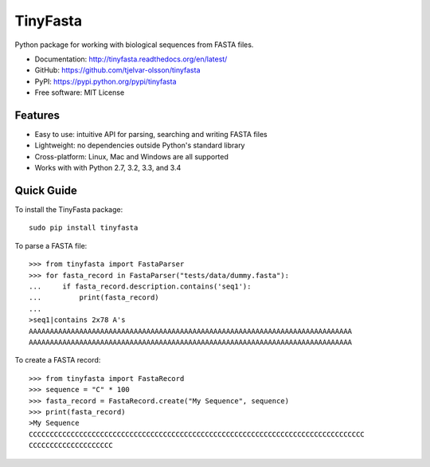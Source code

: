 TinyFasta
=========

.. image:: https://badge.fury.io/py/tinyfasta.svg
   :target: http://badge.fury.io/py/tinyfasta
   :alt: PyPI package

.. image:: https://travis-ci.org/tjelvar-olsson/tinyfasta.svg?branch=master
   :target: https://travis-ci.org/tjelvar-olsson/tinyfasta
   :alt: Travis CI build status (Linux)

.. image:: https://ci.appveyor.com/api/projects/status/a7n80uibbsh0s4h8/branch/master?svg=true
   :target: https://ci.appveyor.com/project/tjelvar-olsson/tinyfasta
   :alt: AppVeyor CI build status (Windows)

.. image:: https://codecov.io/github/tjelvar-olsson/tinyfasta/coverage.svg?branch=master
   :target: https://codecov.io/github/tjelvar-olsson/tinyfasta?branch=master
   :alt: Code Coverage

.. image:: https://readthedocs.org/projects/tinyfasta/badge/?version=latest
   :target: https://readthedocs.org/projects/tinyfasta/?badge=latest
   :alt: Documentation Status

Python package for working with biological sequences from FASTA files.

- Documentation: http://tinyfasta.readthedocs.org/en/latest/
- GitHub: https://github.com/tjelvar-olsson/tinyfasta
- PyPI: https://pypi.python.org/pypi/tinyfasta
- Free software: MIT License


Features
--------

- Easy to use: intuitive API for parsing, searching and writing FASTA files
- Lightweight: no dependencies outside Python's standard library
- Cross-platform: Linux, Mac and Windows are all supported
- Works with with Python 2.7, 3.2, 3.3, and 3.4


Quick Guide
-----------

To install the TinyFasta package::

    sudo pip install tinyfasta

To parse a FASTA file::

    >>> from tinyfasta import FastaParser
    >>> for fasta_record in FastaParser("tests/data/dummy.fasta"):
    ...     if fasta_record.description.contains('seq1'):
    ...         print(fasta_record)
    ...
    >seq1|contains 2x78 A's
    AAAAAAAAAAAAAAAAAAAAAAAAAAAAAAAAAAAAAAAAAAAAAAAAAAAAAAAAAAAAAAAAAAAAAAAAAAAAA
    AAAAAAAAAAAAAAAAAAAAAAAAAAAAAAAAAAAAAAAAAAAAAAAAAAAAAAAAAAAAAAAAAAAAAAAAAAAAA

To create a FASTA record::

    >>> from tinyfasta import FastaRecord
    >>> sequence = "C" * 100
    >>> fasta_record = FastaRecord.create("My Sequence", sequence)
    >>> print(fasta_record)
    >My Sequence
    CCCCCCCCCCCCCCCCCCCCCCCCCCCCCCCCCCCCCCCCCCCCCCCCCCCCCCCCCCCCCCCCCCCCCCCCCCCCCCCC
    CCCCCCCCCCCCCCCCCCCC

